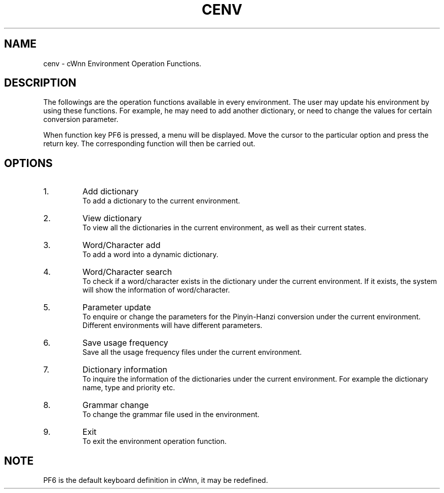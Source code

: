 .\"
.\"   $Id: cenv.man,v 1.2 2001-06-14 17:56:02 ura Exp $
.\"

.\"
.\" FreeWnn is a network-extensible Kana-to-Kanji conversion system.
.\" This file is part of FreeWnn.
.\" 
.\" Copyright Kyoto University Research Institute for Mathematical Sciences
.\"                 1987, 1988, 1989, 1990, 1991, 1992
.\" Copyright OMRON Corporation. 1987, 1988, 1989, 1990, 1991, 1992, 1999
.\" Copyright ASTEC, Inc. 1987, 1988, 1989, 1990, 1991, 1992
.\" Copyright FreeWnn Project 1999, 2000
.\" 
.\" Maintainer:  FreeWnn Project   <freewnn@tomo.gr.jp>
.\" 
.\" This program is free software; you can redistribute it and/or modify
.\" it under the terms of the GNU General Public License as published by
.\" the Free Software Foundation; either version 2 of the License, or
.\" (at your option) any later version.
.\" 
.\" This program is distributed in the hope that it will be useful,
.\" but WITHOUT ANY WARRANTY; without even the implied warranty of
.\" MERCHANTABILITY or FITNESS FOR A PARTICULAR PURPOSE.  See the
.\" GNU General Public License for more details.
.\" 
.\" You should have received a copy of the GNU General Public License
.\" along with this program; if not, write to the Free Software
.\" Foundation, Inc., 59 Temple Place, Suite 330, Boston, MA  02111-1307  USA
.\"

.TH CENV \  "13 May 1992"
.SH NAME
cenv \- cWnn Environment Operation Functions.
.ad
.SH DESCRIPTION
The followings are the operation functions available in every environment.  
The user may update his environment by using these functions.  
For example, he may need to add another dictionary, or need to change the 
values for certain conversion parameter.

When function key PF6 is pressed, a menu will be displayed.  Move the 
cursor to the particular option and press the return key.  The 
corresponding function will then be carried out.   
.SH OPTIONS
.IP 1.
Add dictionary	
.sp 0
To add a dictionary to the current environment.
.IP 2.
View dictionary	
.sp 0
To view all the dictionaries in the current environment, as well as 
their current states.
.IP 3.
Word/Character add	
.sp 0
To add a word into a dynamic dictionary.
.IP 4.
Word/Character search	
.sp 0
To check if a word/character exists in the dictionary under the current 
environment. If it exists, the system will show the information of 
word/character.
.IP 5.
Parameter update	
.sp 0
To enquire or change the parameters for the Pinyin-Hanzi conversion under  
the current environment.  
.sp 0
Different environments will have different parameters. 
.IP 6.
Save usage frequency
.sp 0
Save all the usage frequency files under the current environment.
.IP 7.
Dictionary information
.sp 0
To inquire the information of the dictionaries under the current environment.
For example the dictionary name, type and priority etc.
.IP 8.
Grammar change	
.sp 0
To change the grammar file used in the environment.
.IP 9.
Exit
.sp 0
To exit the environment operation function.
.SH NOTE
PF6 is the default  keyboard definition in cWnn, it may be redefined.
